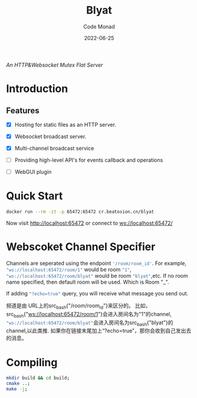 #+title: Blyat
#+author: Code Monad
#+date: 2022-06-25

[[https://compiling.beatosion.cn/codemonad/danmaku-turbo][https://compiling.beatosion.cn/api/badges/codemonad/blyat/status.svg]]

/An HTTP&Websocket Mutex Flat Server/


* Introduction

** Features
   - [X] Hosting for static files as an HTTP server.
   - [X] Websocket broadcast server.
   - [X] Multi-channel broadcast service
   - [ ] Providing high-level API's for events callback and operations
   
   - [ ] WebGUI plugin

     

* Quick Start
  #+begin_src bash
    docker run --rm -it -p 65472:65472 cr.beatosion.cn/blyat
  #+end_src
  Now visit http://localhost:65472 or connect to ws://localhost:65472/

* Webscoket Channel Specifier
Channels are seperated using the endpoint src_bash{'/room/room_id'}.
For example, src_bash{"ws://localhost:65472/room/1"} would be room src_bash{"1"}, src_bash{"ws://localhost:65472/room/blyat"} would be room src_bash{"blyat"},etc.
If no room name specified, then default room will be used. Which is Room "_".

If adding src_bash{"?echo=true"} query, you will receive what message you send out.

频道是由 URL上的src_bash{"/room/room_id"}来区分的。
比如，src_bash{"ws://localhost:65472/room/1"}会进入房间名为"1"的channel, src_bash{"ws://localhost:65472/room/blyat"}会进入房间名为src_bash{"blyat"}的channel,以此类推.
如果你在链接末尾加上“?echo=true”，那你会收到自己发出去的消息。


* Compiling

  #+begin_src bash
    mkdir build && cd build;
    cmake ..;
    make -j;
  #+end_src

